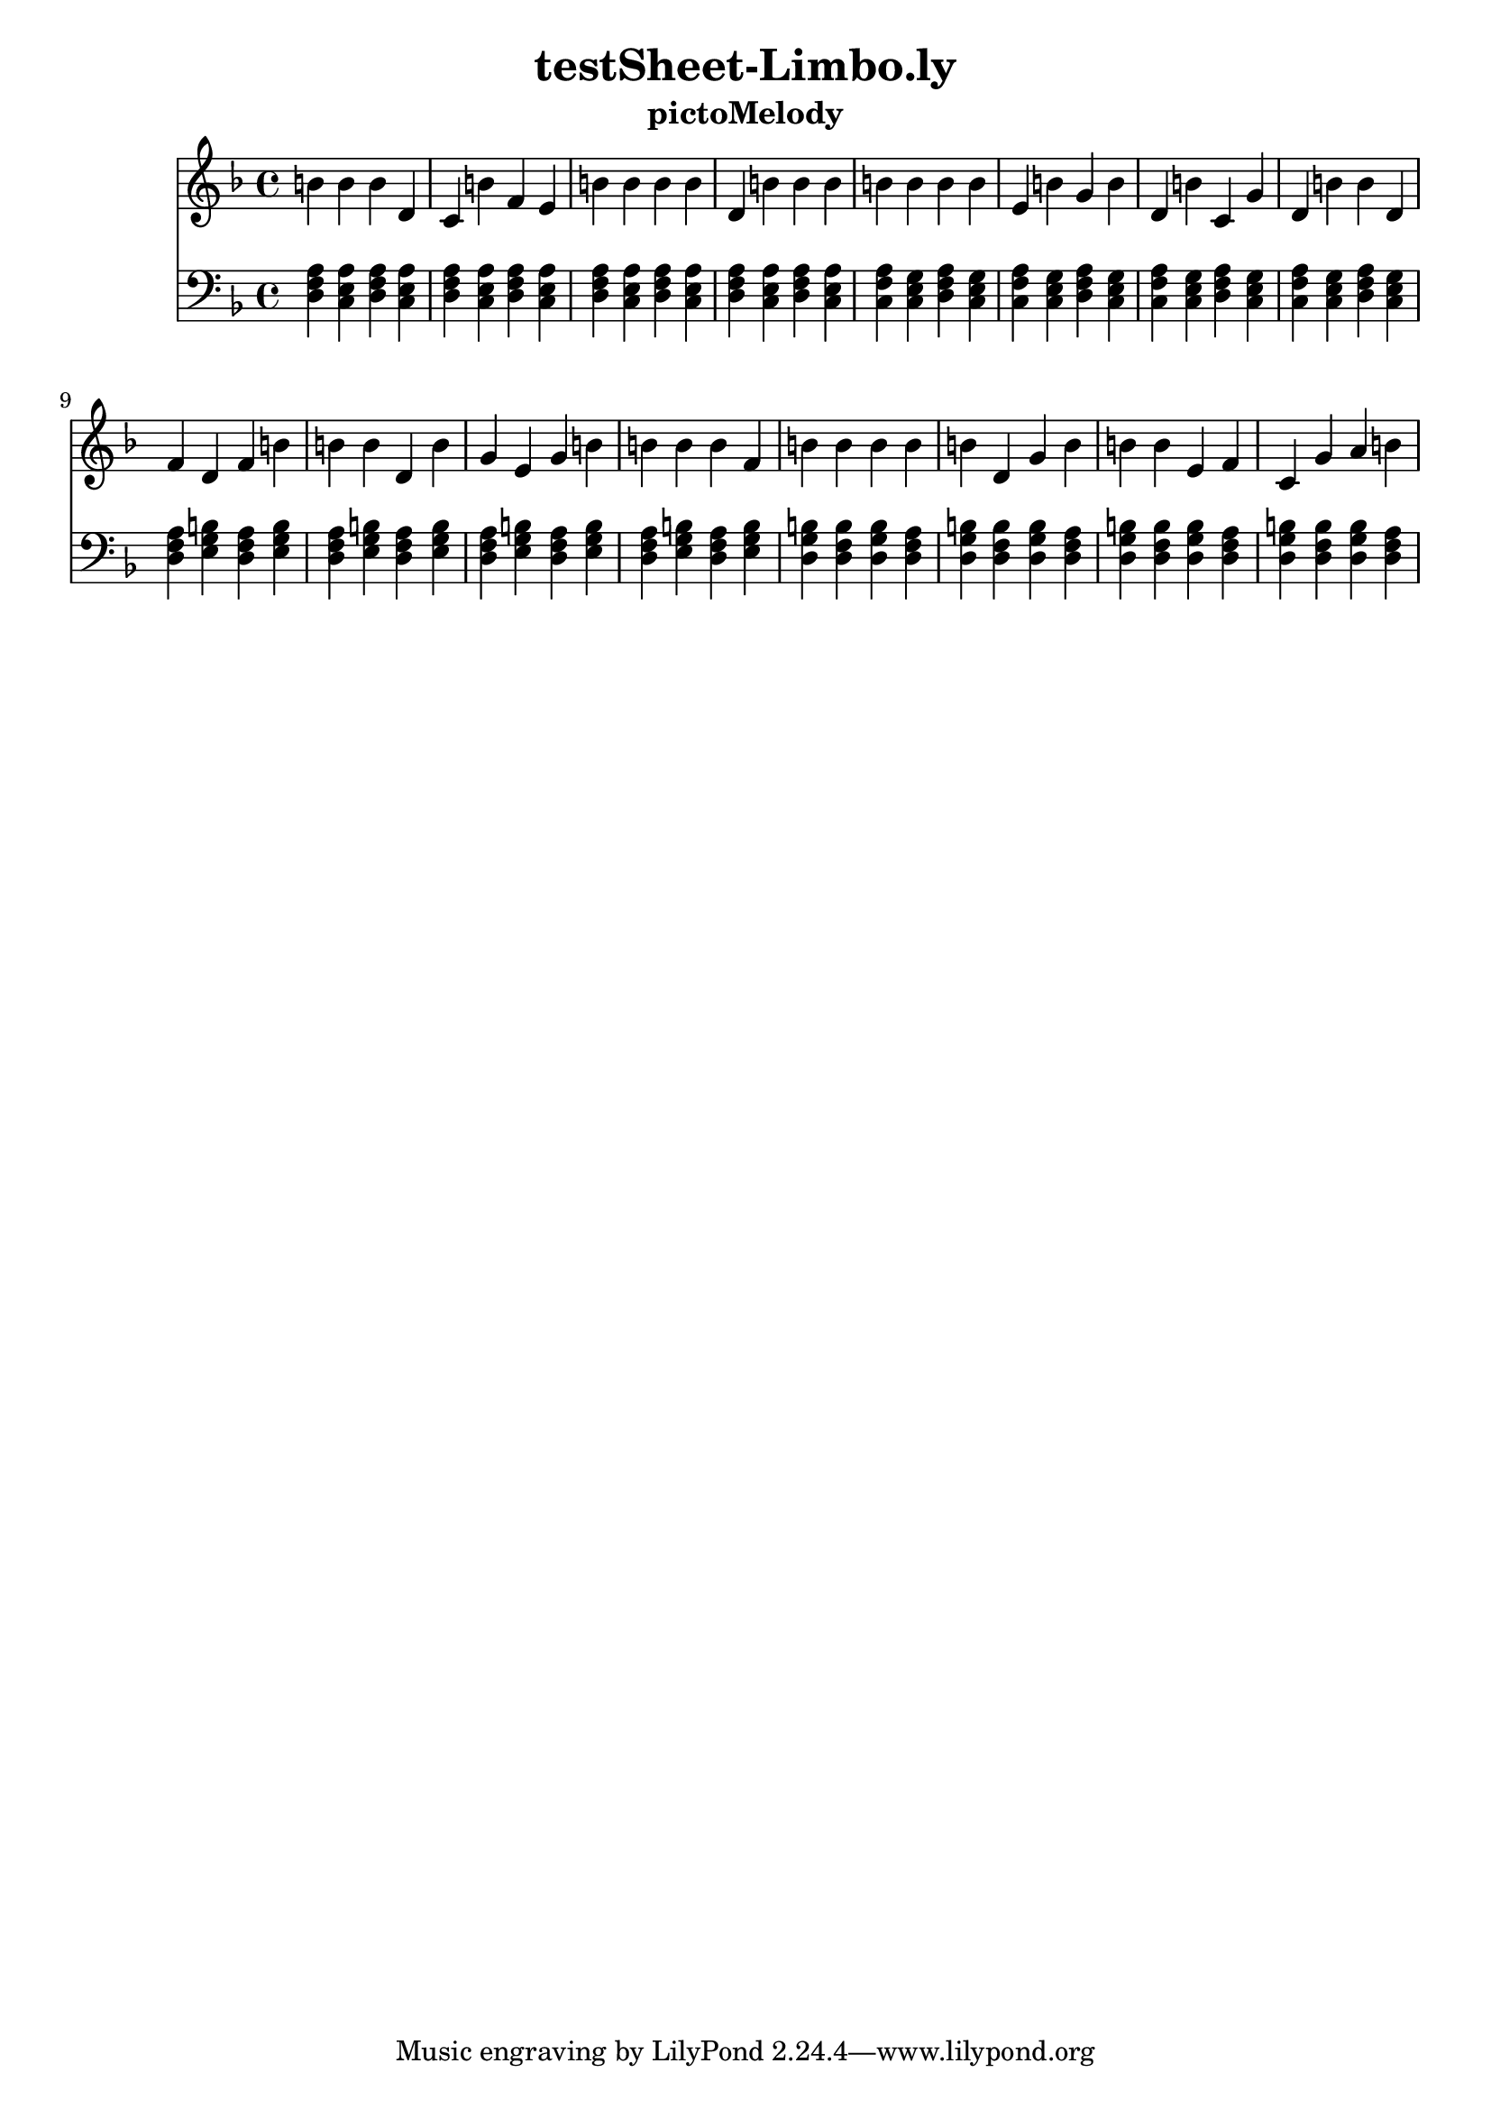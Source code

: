 \version "2.16.0"  % necessary for upgrading to future LilyPond versions.
\header{  title = "testSheet-Limbo.ly"  subtitle = "pictoMelody"  }{
  <<
    \new Staff
      {
        \key d
        \minor
        \clef "treble"
        \time 4/4
    b' b' b' d' c' 
          b' f' e' b' 
          b' b' b' d' 
          b' b' b' b' 
          b' b' b' e' 
          b' g' b' d' 
          b' c' g' d' 
          b' b' d' f' 
          d' f' b' b' 
          b' d' b' g' 
          e' g' b' b' 
          b' b' f' b' 
          b' b' b' b' 
          d' g' b' b' 
          b' e' f' c' 
          g' a' b'     }
    \new Staff
      {
        \key d
        \minor
        \clef "bass"
        \time 4/4
          <d f a>
          <a c e>
          <d f a>
          <a c e>
          <d f a>
          <a c e>
          <d f a>
          <a c e>
          <d f a>
          <a c e>
          <d f a>
          <a c e>
          <d f a>
          <a c e>
          <d f a>
          <a c e>
          <f a c>
          <c e g>
          <d f a>
          <c e g>
          <f a c>
          <c e g>
          <d f a>
          <c e g>
          <f a c>
          <c e g>
          <d f a>
          <c e g>
          <f a c>
          <c e g>
          <d f a>
          <c e g>
          <d f a>
          <e g b>
          <d f a>
          <e g b>
          <d f a>
          <e g b>
          <d f a>
          <e g b>
          <d f a>
          <e g b>
          <d f a>
          <e g b>
          <d f a>
          <e g b>
          <d f a>
          <e g b>
          <g b d>
          <b d f>
          <g b d>
          <d f a>
          <g b d>
          <b d f>
          <g b d>
          <d f a>
          <g b d>
          <b d f>
          <g b d>
          <d f a>
          <g b d>
          <b d f>
          <g b d>
          <d f a>
    } >>
}